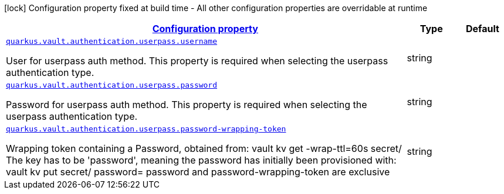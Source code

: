 [.configuration-legend]
icon:lock[title=Fixed at build time] Configuration property fixed at build time - All other configuration properties are overridable at runtime
[.configuration-reference, cols="80,.^10,.^10"]
|===

h|[[quarkus-vault-config-group-config-vault-userpass-authentication-config_configuration]]link:#quarkus-vault-config-group-config-vault-userpass-authentication-config_configuration[Configuration property]

h|Type
h|Default

a| [[quarkus-vault-config-group-config-vault-userpass-authentication-config_quarkus.vault.authentication.userpass.username]]`link:#quarkus-vault-config-group-config-vault-userpass-authentication-config_quarkus.vault.authentication.userpass.username[quarkus.vault.authentication.userpass.username]`

[.description]
--
User for userpass auth method. This property is required when selecting the userpass authentication type.
--|string 
|


a| [[quarkus-vault-config-group-config-vault-userpass-authentication-config_quarkus.vault.authentication.userpass.password]]`link:#quarkus-vault-config-group-config-vault-userpass-authentication-config_quarkus.vault.authentication.userpass.password[quarkus.vault.authentication.userpass.password]`

[.description]
--
Password for userpass auth method. This property is required when selecting the userpass authentication type.
--|string 
|


a| [[quarkus-vault-config-group-config-vault-userpass-authentication-config_quarkus.vault.authentication.userpass.password-wrapping-token]]`link:#quarkus-vault-config-group-config-vault-userpass-authentication-config_quarkus.vault.authentication.userpass.password-wrapping-token[quarkus.vault.authentication.userpass.password-wrapping-token]`

[.description]
--
Wrapping token containing a Password, obtained from: 
 vault kv get -wrap-ttl=60s secret/ 
 The key has to be 'password', meaning the password has initially been provisioned with: 
 vault kv put secret/ password= 
 password and password-wrapping-token are exclusive
--|string 
|

|===